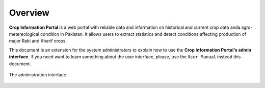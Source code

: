 .. module:: cippak.overview
   :synopsis: Crop Information Portal overview.

.. _cippak.overview:

Overview
--------

**Crop Information Portal** is a web portal with reliable data and information on historical
and current crop data anda agro-metereological condition in Pakistan. It allows users to 
extract statistics and detect conditions affecting production of major Rabi and Kharif crops.
 
This document is an extension for the system administrators to explain how to use the **Crop Information Portal's admin interface**. If you need want to learn something about the user interface, please, use the ``User Manual`` instead this document.

.. figure::  img/admin.png  
   :align:   center

   The administration interface.